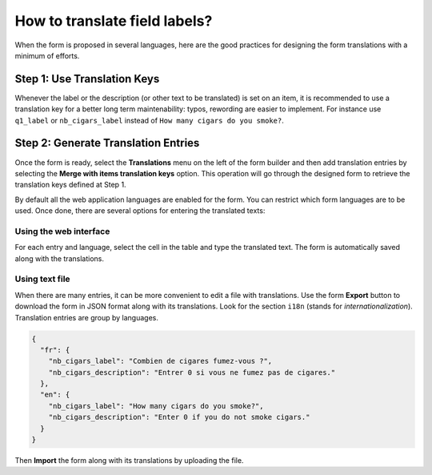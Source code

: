 .. _cb_translation:

How to translate field labels?
==============================

When the form is proposed in several languages, here are the good practices for designing the form translations with a minimum of efforts.

Step 1: Use Translation Keys
----------------------------

Whenever the label or the description (or other text to be translated) is set on an item, it is recommended to use a translation key for a better long term maintenability: typos, rewording are easier to implement. For instance use ``q1_label`` or ``nb_cigars_label`` instead of ``How many cigars do you smoke?``.

Step 2: Generate Translation Entries
------------------------------------

Once the form is ready, select the **Translations** menu on the left of the form builder and then add translation entries by selecting the **Merge with items translation keys** option. This operation will go through the designed form to retrieve the translation keys defined at Step 1.

By default all the web application languages are enabled for the form. You can restrict which form languages are to be used. Once done, there are several options for entering the translated texts:

Using the web interface
~~~~~~~~~~~~~~~~~~~~~~~

For each entry and language, select the cell in the table and type the translated text. The form is automatically saved along with the translations.

Using text file
~~~~~~~~~~~~~~~

When there are many entries, it can be more convenient to edit a file with translations. Use the form **Export** button to download the form in JSON format along with its translations. Look for the section ``i18n`` (stands for *internationalization*). Translation entries are group by languages.

.. code-block:: json

  {
    "fr": {
      "nb_cigars_label": "Combien de cigares fumez-vous ?",
      "nb_cigars_description": "Entrer 0 si vous ne fumez pas de cigares."
    },
    "en": {
      "nb_cigars_label": "How many cigars do you smoke?",
      "nb_cigars_description": "Enter 0 if you do not smoke cigars."
    }
  }


Then **Import** the form along with its translations by uploading the file.

